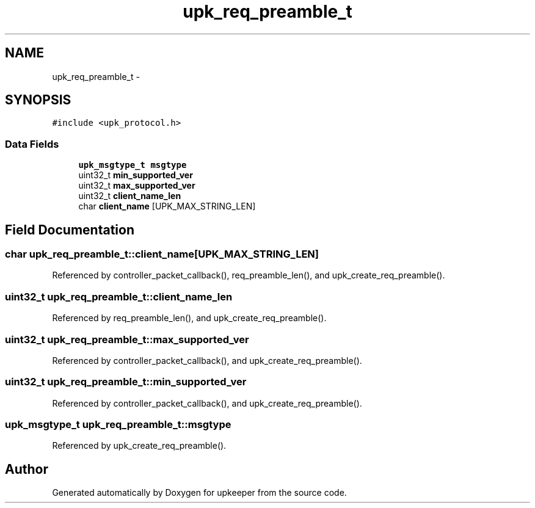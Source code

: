 .TH "upk_req_preamble_t" 3 "Tue Nov 1 2011" "Version 1" "upkeeper" \" -*- nroff -*-
.ad l
.nh
.SH NAME
upk_req_preamble_t \- 
.SH SYNOPSIS
.br
.PP
.PP
\fC#include <upk_protocol.h>\fP
.SS "Data Fields"

.in +1c
.ti -1c
.RI "\fBupk_msgtype_t\fP \fBmsgtype\fP"
.br
.ti -1c
.RI "uint32_t \fBmin_supported_ver\fP"
.br
.ti -1c
.RI "uint32_t \fBmax_supported_ver\fP"
.br
.ti -1c
.RI "uint32_t \fBclient_name_len\fP"
.br
.ti -1c
.RI "char \fBclient_name\fP [UPK_MAX_STRING_LEN]"
.br
.in -1c
.SH "Field Documentation"
.PP 
.SS "char \fBupk_req_preamble_t::client_name\fP[UPK_MAX_STRING_LEN]"
.PP
Referenced by controller_packet_callback(), req_preamble_len(), and upk_create_req_preamble().
.SS "uint32_t \fBupk_req_preamble_t::client_name_len\fP"
.PP
Referenced by req_preamble_len(), and upk_create_req_preamble().
.SS "uint32_t \fBupk_req_preamble_t::max_supported_ver\fP"
.PP
Referenced by controller_packet_callback(), and upk_create_req_preamble().
.SS "uint32_t \fBupk_req_preamble_t::min_supported_ver\fP"
.PP
Referenced by controller_packet_callback(), and upk_create_req_preamble().
.SS "\fBupk_msgtype_t\fP \fBupk_req_preamble_t::msgtype\fP"
.PP
Referenced by upk_create_req_preamble().

.SH "Author"
.PP 
Generated automatically by Doxygen for upkeeper from the source code.
